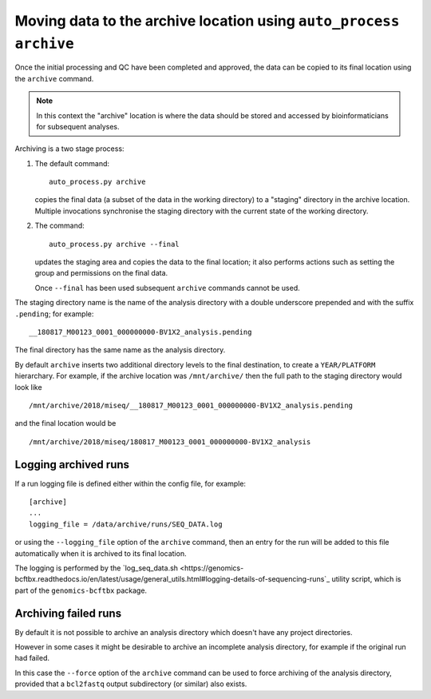 Moving data to the archive location using ``auto_process archive``
==================================================================

Once the initial processing and QC have been completed and approved,
the data can be copied to its final location using the ``archive``
command.

.. note::

   In this context the "archive" location is where the data should
   be stored and accessed by bioinformaticians for subsequent
   analyses.

Archiving is a two stage process:

1. The default command:

   ::

       auto_process.py archive

   copies the final data (a subset of the data in the working
   directory) to a "staging" directory in the archive location.
   Multiple invocations synchronise the staging directory with
   the current state of the working directory.

2. The command:

   ::

      auto_process.py archive --final

   updates the staging area and copies the data to the final
   location; it also performs actions such as setting the
   group and permissions on the final data.

   Once ``--final`` has been used subsequent ``archive``
   commands cannot be used.

The staging directory name is the name of the analysis directory
with a double underscore prepended and with the suffix
``.pending``; for example:

::

   __180817_M00123_0001_000000000-BV1X2_analysis.pending

The final directory has the same name as the analysis directory.

By default ``archive`` inserts two additional directory levels
to the final destination, to create a ``YEAR/PLATFORM``
hierarchary. For example, if the archive location was
``/mnt/archive/`` then the full path to the staging directory
would look like

::

   /mnt/archive/2018/miseq/__180817_M00123_0001_000000000-BV1X2_analysis.pending

and the final location would be

::

   /mnt/archive/2018/miseq/180817_M00123_0001_000000000-BV1X2_analysis

---------------------
Logging archived runs
---------------------

If a run logging file is defined either within the config file, for
example:

::

   [archive]
   ...
   logging_file = /data/archive/runs/SEQ_DATA.log

or using the ``--logging_file`` option of the ``archive`` command,
then an entry for the run will be added to this file automatically
when it is archived to its final location.

The logging is performed by the
`log_seq_data.sh <https://genomics-bcftbx.readthedocs.io/en/latest/usage/general_utils.html#logging-details-of-sequencing-runs`_
utility script, which is part of the ``genomics-bcftbx`` package.

---------------------
Archiving failed runs
---------------------

By default it is not possible to archive an analysis directory
which doesn't have any project directories.

However in some cases it might be desirable to archive an incomplete
analysis directory, for example if the original run had failed.

In this case the ``--force`` option of the ``archive`` command
can be used to force archiving of the analysis directory, provided
that a ``bcl2fastq`` output subdirectory (or similar) also exists.
